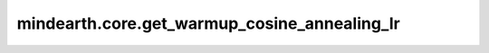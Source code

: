 mindearth.core.get_warmup_cosine_annealing_lr
==============================================

.. py:function:: mindearth.core.get_warmup_cosine_annealing_lr(lr_init, steps_per_epoch, last_epoch, warmup_epochs=0, warmup_lr_init=0.0, eta_min=1e-6)

    基于余弦衰减函数计算学习率。如果指定了 `warmup epoch` ，那么 `warmup epoch` 将通过线性退火进行预热。
    对于第i步，余弦decayed_learning_rate[i]的计算公式为：

    .. math::
        decayed\_learning\_rate[i] = eta\_min + 0.5 * (lr\_init - eta\_min) * (1 + cos(\frac{current\_epoch}{last\_epoch}\pi))

    其中 :math:`current\_epoch = floor(\frac{i}{steps\_per\_epoch})`。

    如果指定了 `warmup epoch` ，则对于 `waramup epoch` 中的第i步，warmup_learning_rate[i]的计算公式为：

    .. math::
        warmup\_learning\_rate[i] = (lr\_init - warmup\_lr\_init) * i / warmup\_steps + warmup\_lr\_init

    参数：
        - **lr_init** (float) - 初始学习率，正浮点值。
        - **steps_per_epoch** (int) - 每一轮迭代的训练步数，正整数。
        - **last_epoch** (int) - 每个epoch的步数，正整数。
        - **warmup_epochs** (int) - 预热总轮数，默认： ``0`` 。
        - **warmup_lr_init** (float) - 预热初始化学习率，默认： ``0.0`` 。
        - **eta_min** (float) - 最小学习率，默认： ``1e-6`` 。

    返回：
        numpy.array，学习率数组。

    异常：
        - **TypeError** - 如果 `lr_init` 、 `warmup_lr_init` 或 `eta_min` 不是float。
        - **TypeError** - 如果 `steps_per_epoch` 、 `warmup_epochs` 或 `last_epoch` 不是int。
